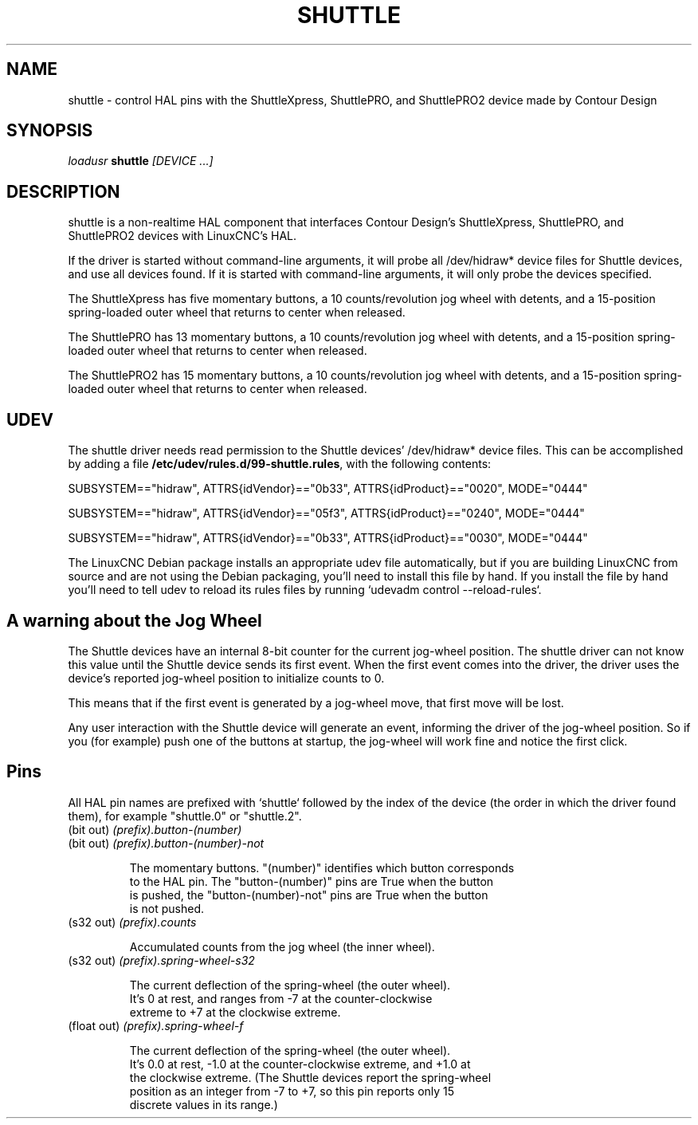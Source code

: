 .TH SHUTTLE "1" "2011-01-13" "LinuxCNC Documentation" "HAL User's Manual"
.de TQ
.br
.ns
.TP \\$1
..
.SH NAME
shuttle \- control HAL pins with the ShuttleXpress, ShuttlePRO, and ShuttlePRO2 device made by Contour Design
.SH SYNOPSIS
\fIloadusr\fR \fBshuttle\fR \fI[DEVICE ...]\fR
.SH DESCRIPTION
shuttle is a non-realtime HAL component that interfaces Contour
Design's ShuttleXpress, ShuttlePRO, and ShuttlePRO2 devices with LinuxCNC's HAL.

.PP
If the driver is started without command-line arguments, it will probe all
/dev/hidraw* device files for Shuttle devices, and use all devices found.
If it is started with command-line arguments, it will only probe the
devices specified.

.PP
The ShuttleXpress has five momentary buttons, a 10 counts/revolution
jog wheel with detents, and a 15-position spring-loaded outer wheel that
returns to center when released.

.PP
The ShuttlePRO has 13 momentary buttons, a 10 counts/revolution
jog wheel with detents, and a 15-position spring-loaded outer wheel that
returns to center when released.

.PP
The ShuttlePRO2 has 15 momentary buttons, a 10 counts/revolution
jog wheel with detents, and a 15-position spring-loaded outer wheel that
returns to center when released.

.SH UDEV
The shuttle driver needs read permission to the Shuttle devices'
/dev/hidraw* device files.  This can be accomplished by adding a file
\fB/etc/udev/rules.d/99-shuttle.rules\fR, with the following contents:

SUBSYSTEM=="hidraw", ATTRS{idVendor}=="0b33", ATTRS{idProduct}=="0020", MODE="0444"

SUBSYSTEM=="hidraw", ATTRS{idVendor}=="05f3", ATTRS{idProduct}=="0240", MODE="0444"

SUBSYSTEM=="hidraw", ATTRS{idVendor}=="0b33", ATTRS{idProduct}=="0030", MODE="0444"

The LinuxCNC Debian package installs an appropriate udev file
automatically, but if you are building LinuxCNC from source and are not
using the Debian packaging, you'll need to install this file by hand.
If you install the file by hand you'll need to tell udev to reload its
rules files by running `udevadm control --reload-rules`.

.SH A warning about the Jog Wheel
The Shuttle devices have an internal 8-bit counter for the current
jog-wheel position.  The shuttle driver can not know this value
until the Shuttle device sends its first event.  When the first
event comes into the driver, the driver uses the device's reported
jog-wheel position to initialize counts to 0.

This means that if the first event is generated by a jog-wheel move,
that first move will be lost.

Any user interaction with the Shuttle device will generate an event,
informing the driver of the jog-wheel position.  So if you (for example)
push one of the buttons at startup, the jog-wheel will work fine and
notice the first click.

.SH Pins

All HAL pin names are prefixed with `shuttle` followed by the index
of the device (the order in which the driver found them), for example
"shuttle.0" or "shuttle.2".

.TP
(bit out) \fI(prefix).button-(number)\fR
.TP
(bit out) \fI(prefix).button-(number)-not\fR

    The momentary buttons.  "(number)" identifies which button corresponds
    to the HAL pin.  The "button-(number)" pins are True when the button
    is pushed, the "button-(number)-not" pins are True when the button
    is not pushed.

.TP
(s32 out) \fI(prefix).counts\fR

    Accumulated counts from the jog wheel (the inner wheel).

.TP
(s32 out) \fI(prefix).spring-wheel-s32\fR

    The current deflection of the spring-wheel (the outer wheel).
    It's 0 at rest, and ranges from -7 at the counter-clockwise
    extreme to +7 at the clockwise extreme.

.TP
(float out) \fI(prefix).spring-wheel-f\fR

    The current deflection of the spring-wheel (the outer wheel).
    It's 0.0 at rest, -1.0 at the counter-clockwise extreme, and +1.0 at
    the clockwise extreme.  (The Shuttle devices report the spring-wheel
    position as an integer from -7 to +7, so this pin reports only 15
    discrete values in its range.)

